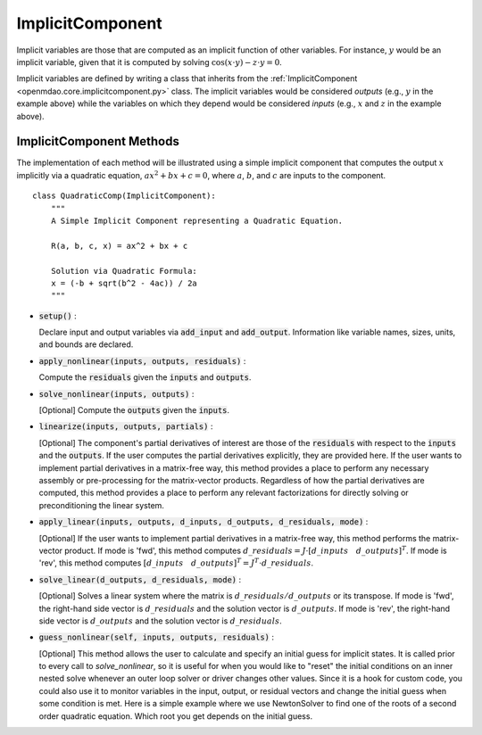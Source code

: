 .. _comp-type-3-implicitcomp:

*****************
ImplicitComponent
*****************

Implicit variables are those that are computed as an implicit function of other variables.
For instance, :math:`y` would be an implicit variable, given that it is computed by solving :math:`\cos(x \cdot y) - z \cdot y = 0`.

Implicit variables are defined by writing a class that inherits from the :ref:`ImplicitComponent <openmdao.core.implicitcomponent.py>` class.
The implicit variables would be considered *outputs* (e.g., :math:`y` in the example above) while the variables on which they depend would be considered *inputs* (e.g., :math:`x` and :math:`z` in the example above).

ImplicitComponent Methods
-------------------------

The implementation of each method will be illustrated using a simple implicit component that computes the output :math:`x` implicitly via a quadratic equation, :math:`ax^2 + bx + c =0`, where :math:`a`, :math:`b`, and :math:`c` are inputs to the component.

::

    class QuadraticComp(ImplicitComponent):
        """
        A Simple Implicit Component representing a Quadratic Equation.

        R(a, b, c, x) = ax^2 + bx + c

        Solution via Quadratic Formula:
        x = (-b + sqrt(b^2 - 4ac)) / 2a
        """

- :code:`setup()` :

  Declare input and output variables via :code:`add_input` and :code:`add_output`.
  Information like variable names, sizes, units, and bounds are declared.

  .. embed-code::
      openmdao.core.tests.test_impl_comp.QuadraticComp.setup

- :code:`apply_nonlinear(inputs, outputs, residuals)` :

  Compute the :code:`residuals` given the :code:`inputs` and :code:`outputs`.

  .. embed-code::
      openmdao.core.tests.test_impl_comp.QuadraticComp.apply_nonlinear

- :code:`solve_nonlinear(inputs, outputs)` :

  [Optional] Compute the :code:`outputs` given the :code:`inputs`.

  .. embed-code::
      openmdao.core.tests.test_impl_comp.QuadraticComp.solve_nonlinear

- :code:`linearize(inputs, outputs, partials)` :

  [Optional] The component's partial derivatives of interest are those of the :code:`residuals` with respect to the :code:`inputs` and the :code:`outputs`.
  If the user computes the partial derivatives explicitly, they are provided here.
  If the user wants to implement partial derivatives in a matrix-free way, this method provides a place to perform any necessary assembly or pre-processing for the matrix-vector products.
  Regardless of how the partial derivatives are computed, this method provides a place to perform any relevant factorizations for directly solving or preconditioning the linear system.

  .. embed-code::
      openmdao.core.tests.test_impl_comp.QuadraticLinearize.linearize

- :code:`apply_linear(inputs, outputs, d_inputs, d_outputs, d_residuals, mode)` :

  [Optional] If the user wants to implement partial derivatives in a matrix-free way, this method performs the matrix-vector product. If mode is 'fwd', this method computes :math:`d\_{residuals} = J \cdot [ d\_{inputs} \quad d\_{outputs} ]^T`. If mode is 'rev', this method computes :math:`[ d\_{inputs} \quad d\_{outputs} ]^T = J^T \cdot d\_{residuals}`.

  .. embed-code::
      openmdao.core.tests.test_impl_comp.QuadraticJacVec.apply_linear

- :code:`solve_linear(d_outputs, d_residuals, mode)` :

  [Optional] Solves a linear system where the matrix is :math:`d\_{residuals} / d\_{outputs}` or its transpose. If mode is 'fwd', the right-hand side vector is :math:`d\_{residuals}` and the solution vector is :math:`d\_{outputs}`. If mode is 'rev', the right-hand side vector is :math:`d\_{outputs}` and the solution vector is :math:`d\_{residuals}`.

  .. embed-code::
      openmdao.core.tests.test_impl_comp.QuadraticJacVec.solve_linear

- :code:`guess_nonlinear(self, inputs, outputs, residuals)` :

  [Optional] This method allows the user to calculate and specify an initial guess for implicit states. It is called prior to every call to
  `solve_nonlinear`, so it is useful for when you would like to "reset" the initial conditions on an inner nested solve whenever an outer
  loop solver or driver changes other values. Since it is a hook for custom code, you could also use it to monitor variables in the input,
  output, or residual vectors and change the initial guess when some condition is met. Here is a simple example where we use NewtonSolver to
  find one of the roots of a second order quadratic equation. Which root you get depends on the initial guess.

  .. embed-code::
      openmdao.core.tests.test_impl_comp.ImplicitCompTestCase.test_guess_nonlinear_feature

.. tags:: Component, ImplicitComponent
